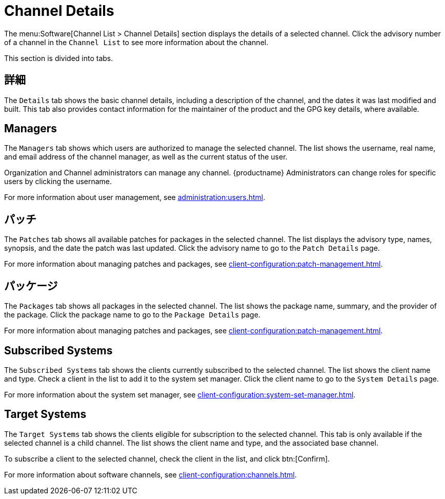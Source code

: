 [[ref-software-channel-details]]
= Channel Details

The menu:Software[Channel List > Channel Details] section displays the details of a selected channel. Click the advisory number of a channel in the [menuitem]``Channel List`` to see more information about the channel.

This section is divided into tabs.



== 詳細

The [guimenu]``Details`` tab shows the basic channel details, including a description of the channel, and the dates it was last modified and built. This tab also provides contact information for the maintainer of the product and the GPG key details, where available.



== Managers

The [guimenu]``Managers`` tab shows which users are authorized to manage the selected channel. The list shows the username, real name, and email address of the channel manager, as well as the current status of the user.

Organization and Channel administrators can manage any channel. {productname} Administrators can change roles for specific users by clicking the username.

For more information about user management, see xref:administration:users.adoc[].



== パッチ

The [guimenu]``Patches`` tab shows all available patches for packages in the selected channel. The list displays the advisory type, names, synopsis, and the date the patch was last updated. Click the advisory name to go to the [guimenu]``Patch Details`` page.

For more information about managing patches and packages, see xref:client-configuration:patch-management.adoc[].



== パッケージ

The [guimenu]``Packages`` tab shows all packages in the selected channel. The list shows the package name, summary, and the provider of the package. Click the package name to go to the [guimenu]``Package Details`` page.

For more information about managing patches and packages, see xref:client-configuration:patch-management.adoc[].




== Subscribed Systems

The [guimenu]``Subscribed Systems`` tab shows the clients currently subscribed to the selected channel. The list shows the client name and type. Check a client in the list to add it to the system set manager. Click the client name to go to the [guimenu]``System Details`` page.

For more information about the system set manager, see xref:client-configuration:system-set-manager.adoc[].



== Target Systems

The [guimenu]``Target Systems`` tab shows the clients eligible for subscription to the selected channel. This tab is only available if the selected channel is a child channel. The list shows the client name and type, and the associated base channel.

To subscribe a client to the selected channel, check the client in the list, and click btn:[Confirm].

For more information about software channels, see xref:client-configuration:channels.adoc[].
